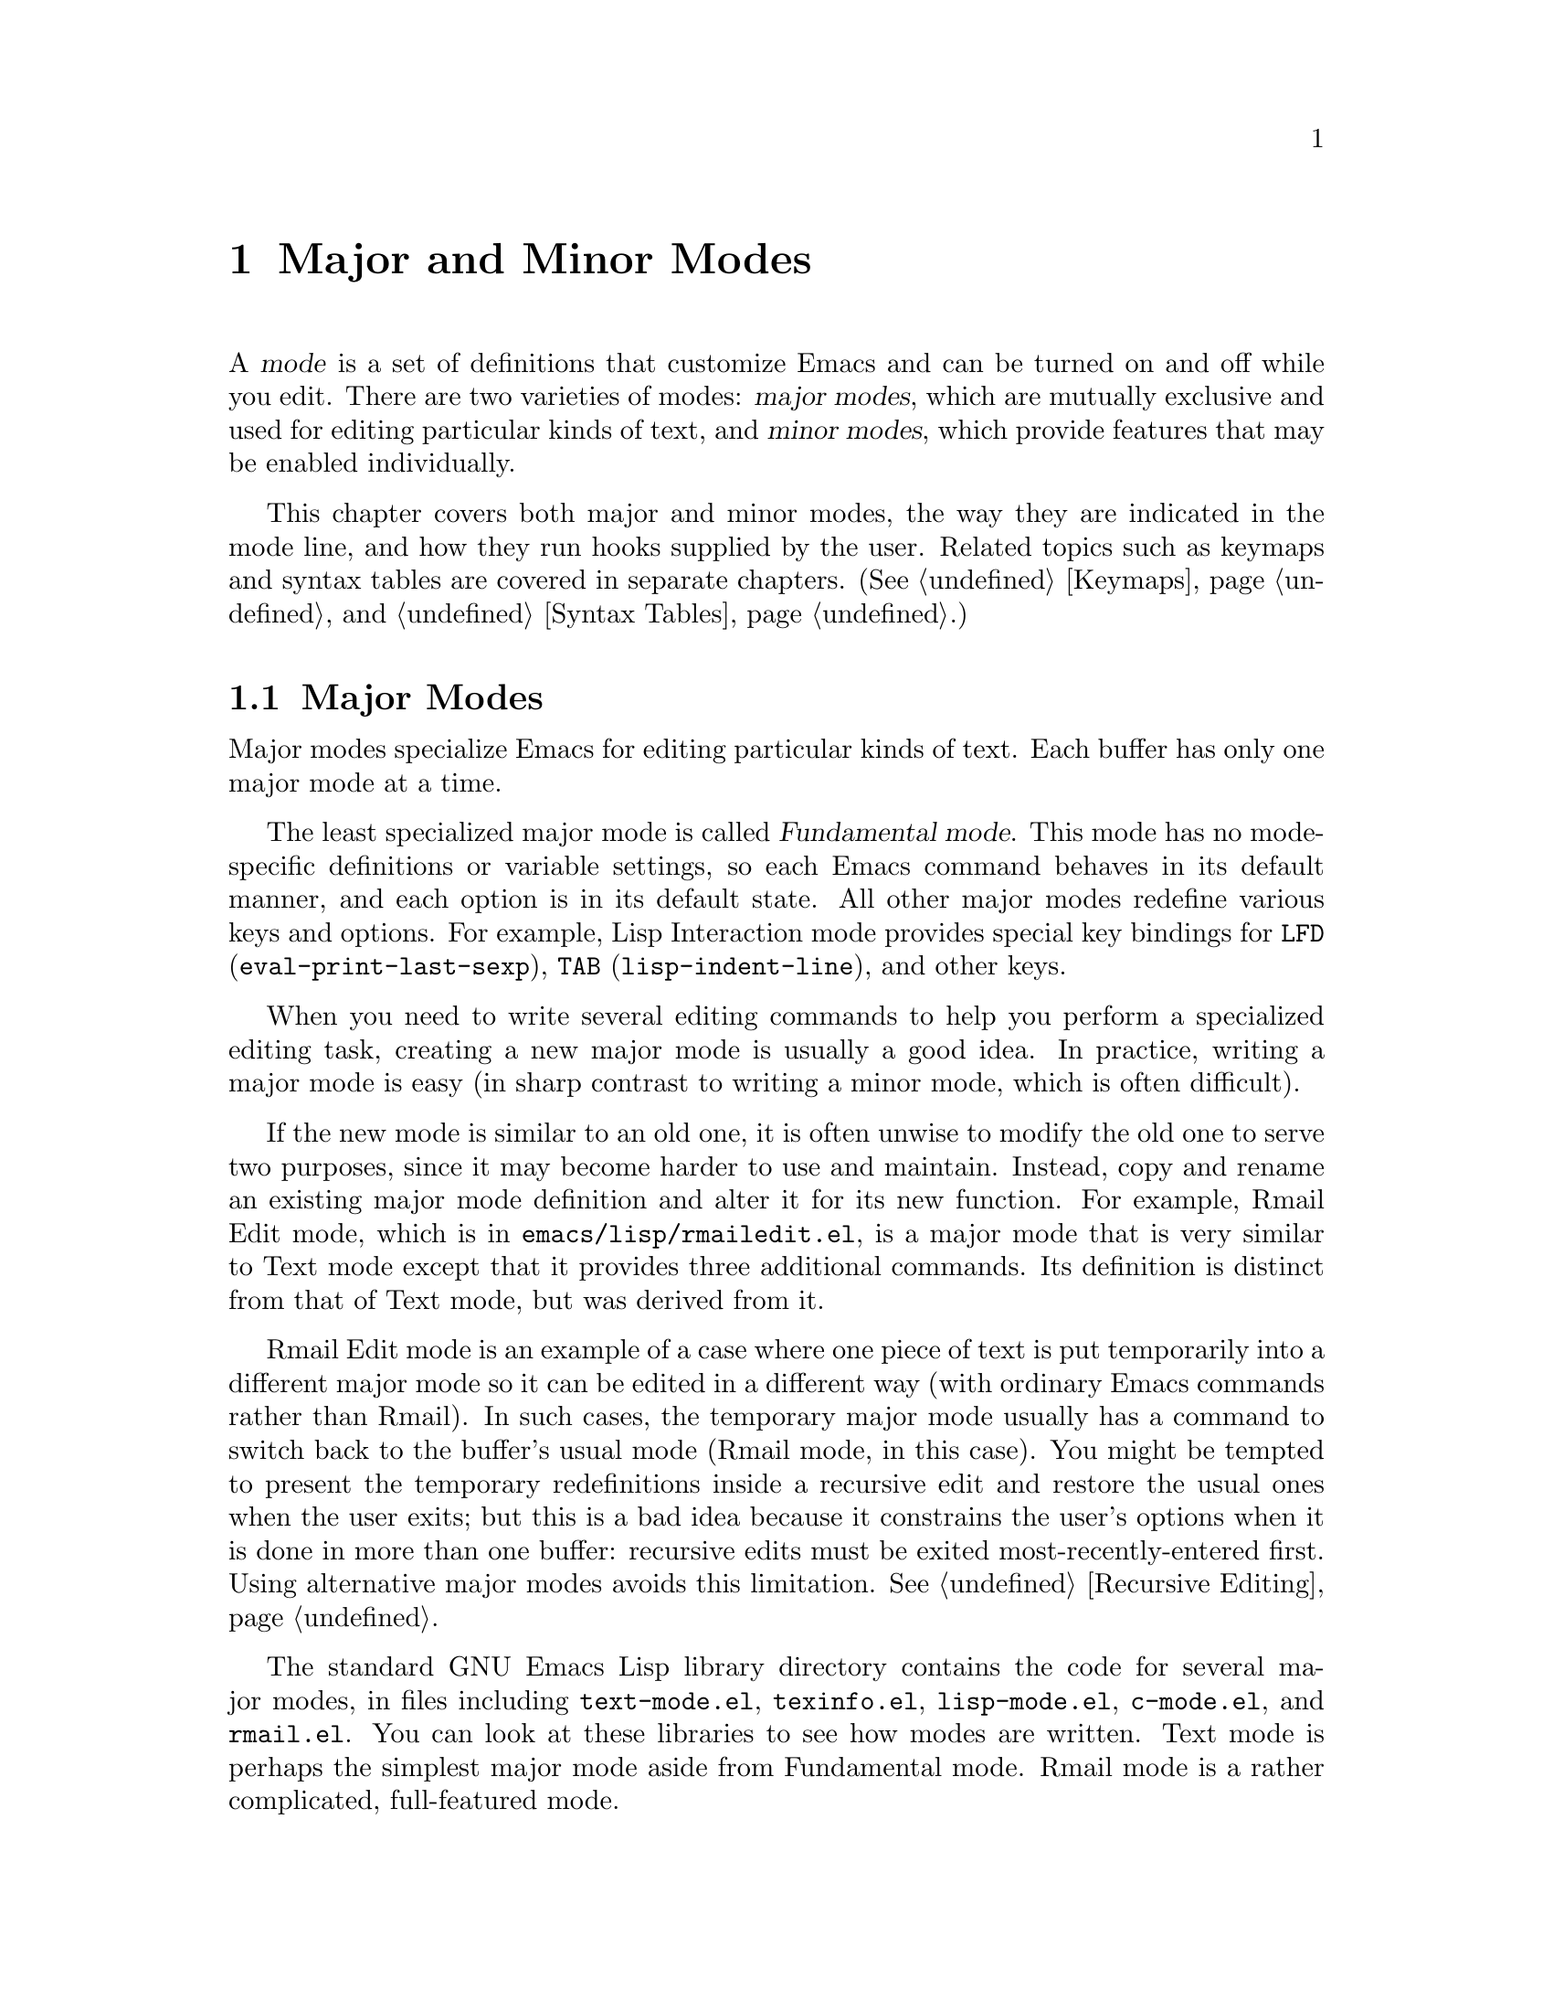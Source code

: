 @c -*-texinfo-*-
@setfilename ../info/modes
@node Modes, Documentation,  Keymaps, Top
@chapter Major and Minor Modes
@cindex mode

  A @dfn{mode} is a set of definitions that customize Emacs and can be
turned on and off while you edit.  There are two varieties of modes:
@dfn{major modes}, which are mutually exclusive and used for editing
particular kinds of text, and @dfn{minor modes}, which provide features that
may be enabled individually.

  This chapter covers both major and minor modes, the way they are
indicated in the mode line, and how they run hooks supplied by the user.
Related topics such as keymaps and syntax tables are covered in separate
chapters.  (@xref{Keymaps}, and @ref{Syntax Tables}.)

@menu
* Major Modes::        Defining major modes.
* Minor Modes::        Defining minor modes.
* Mode Line Format::   Customizing the text that appears in the mode line.
* Hooks::              How to use hooks; how to write code that provides hooks.
@end menu

@node Major Modes, Minor Modes, Modes, Modes
@section Major Modes
@cindex major mode
@cindex Fundamental mode

  Major modes specialize Emacs for editing particular kinds of text.
Each buffer has only one major mode at a time.

  The least specialized major mode is called @dfn{Fundamental mode}.
This mode has no mode-specific definitions or variable settings, so each
Emacs command behaves in its default manner, and each option is in its
default state.  All other major modes redefine various keys and options.
For example, Lisp Interaction mode provides special key bindings for
@key{LFD} (@code{eval-print-last-sexp}), @key{TAB}
(@code{lisp-indent-line}), and other keys.

  When you need to write several editing commands to help you perform a
specialized editing task, creating a new major mode is usually a good
idea.  In practice, writing a major mode is easy (in sharp contrast to
writing a minor mode, which is often difficult).

  If the new mode is similar to an old one, it is often unwise to modify
the old one to serve two purposes, since it may become harder to use and
maintain.  Instead, copy and rename an existing major mode definition
and alter it for its new function.  For example, Rmail Edit mode, which
is in @file{emacs/lisp/rmailedit.el}, is a major mode that is very
similar to Text mode except that it provides three additional commands.
Its definition is distinct from that of Text mode, but was derived from
it.

  Rmail Edit mode is an example of a case where one piece of text is put
temporarily into a different major mode so it can be edited in a
different way (with ordinary Emacs commands rather than Rmail).  In such
cases, the temporary major mode usually has a command to switch back to
the buffer's usual mode (Rmail mode, in this case).  You might be
tempted to present the temporary redefinitions inside a recursive edit
and restore the usual ones when the user exits; but this is a bad idea
because it constrains the user's options when it is done in more than
one buffer: recursive edits must be exited most-recently-entered first.
Using alternative major modes avoids this limitation.  @xref{Recursive
Editing}.

  The standard GNU Emacs Lisp library directory contains the code for
several major modes, in files including @file{text-mode.el},
@file{texinfo.el}, @file{lisp-mode.el}, @file{c-mode.el}, and
@file{rmail.el}.  You can look at these libraries to see how modes are
written.  Text mode is perhaps the simplest major mode aside from
Fundamental mode.  Rmail mode is a rather complicated, full-featured
mode.

@menu
* Major Mode Conventions::  Coding conventions for keymaps, etc.
* Example Major Modes::     Text mode and Lisp modes.
* Auto Major Mode::         How Emacs chooses the major mode automatically.
* Mode Help::               Finding out how to use a mode.
@end menu

@node Major Mode Conventions, Example Major Modes, Major Modes, Major Modes
@comment  node-name,  next,  previous,  up
@subsection Major Mode Conventions

  The code for existing major modes follows various coding conventions,
including conventions for local keymap and syntax table initialization,
global names, and hooks.  Please keep these conventions in mind when you
create a new major mode:

@itemize @bullet
@item
Define a command whose name ends in @samp{-mode}, with no arguments,
that switches to the new mode in the current buffer.  This command
should set up the keymap, syntax table, and local variables in an
existing buffer without changing the buffer's text.

@item
Write a documentation string for this command which describes the
special commands available in this mode.  @kbd{C-h m}
(@code{describe-mode}) will print this.

The documentation string may include the special documentation
substrings, @samp{\[@var{command}]}, @samp{\@{@var{keymap}@}}, and
@samp{\<@var{keymap}>}, that enable the documentation to adapt
automatically to the user's own key bindings.  The @code{describe-mode}
function replaces these special documentation substrings with their
current meanings.  @xref{Accessing Documentation}.

@item
The major mode command should set the variable @code{major-mode} to the
major mode command symbol.  This is how @code{describe-mode} discovers
which documentation to print.

@item
The major mode command should set the variable @code{mode-name} to the
``pretty'' name of the mode, as a string.  This appears in the mode
line.

@item
@cindex functions in modes
Since all global names are in the same name space, all the global
variables, constants, and functions that are part of the mode should
have names that start with the major mode name (or with an abbreviation
of it if the name is long).
@c !!! at some point this should be put in a new chapter about how to
@c write clear, maintainable Lisp code.

@item
@cindex keymaps in modes
The major mode should usually have its own keymap, which is used as the
local keymap in all buffers in that mode.  The major mode function
should call @code{use-local-map} to install this local map.
@xref{Global and Local Keymaps}, for more information.

This keymap should be kept in a global variable named
@code{@var{modename}-mode-map}.  This variable is usually set up when
the library that defines the mode is loaded.  Use @code{defvar} to set
the variable, so that it is not reinitialized if it already has a value.
(Such reinitialization could discard customizations made by the user.)

@item
@cindex syntax tables in modes
The mode may have its own syntax table or may share one with other
related modes.  If it has its own syntax table, it should store this in
a variable named @code{@var{modename}-mode-syntax-table}.  The reasons
for this are the same as for using a keymap variable.  @xref{Syntax
Tables}.

@item
@cindex abbrev tables in modes
The mode may have its own abbrev table or may share one with other
related modes.  If it has its own abbrev table, it should store this in
a variable named @code{@var{modename}-mode-abbrev-table}.  @xref{Abbrev
Tables}.

@item
@cindex buffer-local variables in modes
To give a variable a buffer-local binding, use
@code{make-local-variable} in the major mode command, not
@code{make-variable-buffer-local}.  The latter function would make the
variable local to every buffer in which it is subsequently set, which
would affect buffers that do not use this mode.  It is undesirable for a
mode to have such global effects.  @xref{Buffer-Local Variables}.

@item
If hooks are appropriate for the mode, the major mode command should run
the hooks after completing all other initialization so the user may
further customize any of the settings.  @xref{Hooks}.

@item
If this mode is appropriate only for specially-prepared text, then the
major mode command symbol should have a property named @code{mode-class}
with value @code{special}, put on as follows:

@cindex @code{mode-class} property
@cindex @code{special}
@example
(put 'funny-mode 'mode-class 'special)
@end example

@noindent
This tells Emacs that new buffers created while the current buffer has
Funny mode should not inherit Funny mode.  Modes such as Dired, Rmail,
and Buffer List use this feature.

@item
If it is desirable that Emacs use the new mode by default after
visiting files with certain recognizable names, add an element to
@code{auto-mode-alist} to select the mode for those file names.  If
you define the mode command to autoload, you should add this element
at the same time.  Otherwise, it is sufficient to add the element in
the file that contains the mode definition.  @xref{Auto Major Mode}.

@item
@cindex @file{.emacs} customization
In the documentation, you should provide a sample @code{autoload} form
and a sample @code{auto-mode-alist} addition that users can include in
their @file{.emacs} files.

@item
@cindex mode loading
The top level forms in the file defining the mode should be written so
that they may be evaluated more than once without adverse consequences.
Even if you never load the file more than once, someone else will.
@end itemize

@node Example Major Modes, Auto Major Mode, Major Mode Conventions, Major Modes
@comment  node-name,  next,  previous,  up
@subsection Major Mode Examples

  Text mode is perhaps the simplest mode besides Fundamental mode.
Here are excerpts from  @file{text-mode.el} that illustrate many of
the conventions listed above:

@example
;; @r{Create mode-specific tables.}
(defvar text-mode-syntax-table nil 
  "Syntax table used while in text mode.")

(if text-mode-syntax-table
    ()              ; @r{Do not change the table if it is already set up.}
  (setq text-mode-syntax-table (make-syntax-table))
  (set-syntax-table text-mode-syntax-table)
  (modify-syntax-entry ?\" ".   " text-mode-syntax-table)
  (modify-syntax-entry ?\\ ".   " text-mode-syntax-table)
  (modify-syntax-entry ?' "w   " text-mode-syntax-table))

(defvar text-mode-abbrev-table nil
  "Abbrev table used while in text mode.")
(define-abbrev-table 'text-mode-abbrev-table ())

(defvar text-mode-map nil "")   ; @r{Create a mode-specific keymap.}

(if text-mode-map
    ()              ; @r{Do not change the keymap if it is already set up.}
  (setq text-mode-map (make-sparse-keymap))
  (define-key text-mode-map "\t" 'tab-to-tab-stop)
  (define-key text-mode-map "\es" 'center-line)
  (define-key text-mode-map "\eS" 'center-paragraph))
@end example

  Here is the complete major mode function definition for Text mode:

@example
(defun text-mode ()
  "Major mode for editing text intended for humans to read. 
 Special commands: \\@{text-mode-map@}
Turning on text-mode calls the value of the variable text-mode-hook,
if that value is non-nil."
  (interactive)
  (kill-all-local-variables)
  (use-local-map text-mode-map)     ; @r{This provides the local keymap.}
  (setq mode-name "Text")           ; @r{This name goes into the mode line.}
  (setq major-mode 'text-mode)      ; @r{This is how @code{describe-mode}}
                                    ;     @r{finds the doc string to print.}
  (setq local-abbrev-table text-mode-abbrev-table)
  (set-syntax-table text-mode-syntax-table)
  (run-hooks 'text-mode-hook))      ; @r{Finally, this permits the user to}
                                    ;     @r{customize the mode with a hook.}
@end example

@cindex @file{lisp-mode.el}
  The three Lisp modes (Lisp mode, Emacs Lisp mode, and Lisp
Interaction mode) have more features than Text mode and the code is
correspondingly more complicated.  Here are excerpts from
@file{lisp-mode.el} that illustrate how these modes are written.

@example
@cindex syntax table example
;; @r{Create mode-specific table variables.}
(defvar lisp-mode-syntax-table nil "")  
(defvar emacs-lisp-mode-syntax-table nil "")
(defvar lisp-mode-abbrev-table nil "")

(if (not emacs-lisp-mode-syntax-table) ; @r{Do not change the table}
                                       ; @r{if it is already set.}
    (let ((i 0))
      (setq emacs-lisp-mode-syntax-table (make-syntax-table))

      ;; @r{Set syntax of chars up to 0 to class of chars that are}
      ;; @r{part of symbol names but not words.}
      ;; @r{(The number 0 is @code{48} in the @sc{ascii} character set.)}
      (while (< i ?0) 
        (modify-syntax-entry i "_   " emacs-lisp-mode-syntax-table)
        (setq i (1+ i)))
      @dots{}
      ;; @r{Set the syntax for other characters.}
      (modify-syntax-entry ?  "    " emacs-lisp-mode-syntax-table)
      (modify-syntax-entry ?\t "    " emacs-lisp-mode-syntax-table)
      @dots{}
      (modify-syntax-entry ?\( "()  " emacs-lisp-mode-syntax-table)
      (modify-syntax-entry ?\) ")(  " emacs-lisp-mode-syntax-table)
      @dots{}))
;; @r{Create an abbrev table for lisp-mode.}
(define-abbrev-table 'lisp-mode-abbrev-table ())
@end example

  Much code is shared among the three Lisp modes; the code is all in one
library.  The following function sets various variables; it is called by
each of the major Lisp mode functions:

@example
(defun lisp-mode-variables (lisp-syntax)
  ;; @r{The @code{lisp-syntax} argument is @code{nil} in Emacs Lisp mode,}
  ;; @r{and @code{t} in the other two Lisp modes.}
  (cond (lisp-syntax
         (if (not lisp-mode-syntax-table)
             ;; @r{The Emacs Lisp mode syntax table always exists, but}
             ;; @r{the Lisp Mode syntax table is created the first time a}
             ;; @r{mode that needs it is called.  This is to save space.}
             (progn (setq lisp-mode-syntax-table
                       (copy-syntax-table emacs-lisp-mode-syntax-table))
                    ;; @r{Change some entries for Lisp mode.}
                    (modify-syntax-entry ?\| "\"   "
                                         lisp-mode-syntax-table)
                    (modify-syntax-entry ?\[ "_   "
                                         lisp-mode-syntax-table)
                    (modify-syntax-entry ?\] "_   "
                                         lisp-mode-syntax-table)))
@group
          (set-syntax-table lisp-mode-syntax-table)))
  (setq local-abbrev-table lisp-mode-abbrev-table)
  @dots{})
@end group
@end example

  Functions such as @code{forward-word} use the value of the
@code{paragraph-start} variable.  Since Lisp code is different from
ordinary text, the @code{paragraph-start} variable needs to be set
specially to handle Lisp.  Also, comments are indented in a special
fashion in Lisp and the Lisp modes need their own mode-specific
@code{comment-indent-hook}.  The code to set these variables is the rest
of @code{lisp-mode-variables}.

@example
  (make-local-variable 'paragraph-start)
  (setq paragraph-start (concat "^$\\|" page-delimiter))
  @dots{}
  (make-local-variable 'comment-indent-hook)
  (setq comment-indent-hook 'lisp-comment-indent))
@end example

  Each of the different Lisp modes has a slightly different keymap.  For
example, Lisp mode binds @kbd{C-c C-l} to @code{run-lisp}, but the other
Lisp modes do not.  However, all Lisp modes have some commands in
common.  The following function adds these common commands to a given
keymap.

@example
(defun lisp-mode-commands (map)
  (define-key map "\e\C-q" 'indent-sexp)
  (define-key map "\177" 'backward-delete-char-untabify)
  (define-key map "\t" 'lisp-indent-line))
@end example

  Here is an example of using @code{lisp-mode-commands} to initialize a
keymap, as part of the code for Emacs Lisp mode.  First @code{defvar} is
used to declare a mode-specific keymap variable.  Then @code{boundp}
tests whether the @code{emacs-lisp-mode-map} variable has a value (is
not void).  If the variable does have a value, we do not change it.
This lets the user customize the keymap if he or she so wishes.
Otherwise, we initialize it to a new sparse keymap and install the
default key bindings.

@example
(defvar emacs-lisp-mode-map () "") 

(if emacs-lisp-mode-map
    ()
  (setq emacs-lisp-mode-map (make-sparse-keymap))
  (define-key emacs-lisp-mode-map "\e\C-x" 'eval-defun)
  (lisp-mode-commands emacs-lisp-mode-map))
@end example

  Finally, here is the complete major mode function definition for
Emacs Lisp mode.  

@example
(defun emacs-lisp-mode ()
  "Major mode for editing Lisp code to run in Emacs.
Commands:
Delete converts tabs to spaces as it moves back.
Blank lines separate paragraphs.  Semicolons start comments.
\\@{emacs-lisp-mode-map@}
Entry to this mode calls the value of emacs-lisp-mode-hook
if that value is non-nil."
  (interactive)
  (kill-all-local-variables)
  (use-local-map emacs-lisp-mode-map)    ; @r{This provides the local keymap.}
  (set-syntax-table emacs-lisp-mode-syntax-table)
  (setq major-mode 'emacs-lisp-mode)     ; @r{This is how @code{describe-mode}}
                                         ;   @r{finds out what to describe.}
  (setq mode-name "Emacs-Lisp")          ; @r{This goes into the mode line.}
  (lisp-mode-variables nil)              ; @r{This define various variables.}
  (run-hooks 'emacs-lisp-mode-hook))     ; @r{This permits the user to use a}
                                         ;   @r{hook to customize the mode.}
@end example

@node Auto Major Mode, Mode Help, Example Major Modes, Major Modes
@subsection How Emacs Chooses a Major Mode Automatically

  Based on information in the file name or in the file itself, Emacs
automatically selects a major mode for the new buffer when a file is
visited.

@deffn Command fundamental-mode
  Fundamental mode is a major mode that is not specialized for anything
in particular.  Other major modes are defined in effect by comparison
with this one---their definitions say what to change, starting from
Fundamental mode.  The @code{fundamental-mode} function does @emph{not}
run any hooks, so it is not readily customizable.
@end deffn

@deffn Command normal-mode &optional find-file
  This function establishes the proper major mode and local variable
bindings for the current buffer.  First it calls @code{set-auto-mode},
then it runs @code{hack-local-variables} to parse, and bind or
evaluate as appropriate, any local variables.

  If the @var{find-file} argument to @code{normal-mode} is
non-@code{nil}, @code{normal-mode} assumes that the @code{find-file}
function is calling it.  In this case, if @code{inhibit-local-variables}
is non-@code{nil}, it asks for confirmation before processing a local
variables list.  If you run @code{normal-mode} yourself, the argument
@var{find-file} is normally @code{nil}, so confirmation is not
requested.

@cindex file mode specification error
  @code{normal-mode} uses @code{condition-case} around the call to the
major mode function, so errors are caught and reported as a @samp{File
mode specification error},  followed by the original error message.
@end deffn

@defun set-auto-mode
@cindex visited file mode
  This function selects the major mode that is appropriate for the
current buffer.  It may base its decision on the value of the @samp{-*-}
line, on the visited file name (using @code{auto-mode-alist}), or on the
value of a local variable).  However, this function does not look for
the @samp{mode:} local variable near the end of a file; the
@code{hack-local-variables} function does that.  @xref{Choosing Modes, ,
How Major Modes are Chosen, emacs, The GNU Emacs Manual}.
@end defun

@defopt default-major-mode 
  This variable holds the default major mode for new buffers.  The
standard value is @code{fundamental-mode}.

  If the value of @code{default-major-mode} is @code{nil}, Emacs uses
the (previously) current buffer's major mode for major mode of a new
buffer.  However, if the major mode symbol has a @code{mode-class}
property with value @code{special}, then it is not used for new buffers;
Fundamental mode is used instead.  The modes that have this property are
those such as Dired and Rmail that are useful only with text that has
been specially prepared.
@end defopt

@defvar initial-major-mode
@cindex @samp{*scratch*}
  The value of this variable determines the major mode of the initial
@samp{*scratch*} buffer.  The value should be a symbol that is a major
mode command name.  The default value is @code{lisp-interaction-mode}.
@end defvar

@defvar auto-mode-alist
  This variable contains an association list of file name patterns
(regular expressions; @pxref{Regular Expressions}) and corresponding
major mode functions.  Usually, the file name patterns test for suffixes,
such as @samp{.el} and @samp{.c}, but this need not be the case.  Each
element of the alist looks like @code{(@var{regexp} .
@var{mode-function})}.

For example,

@example
(("^/tmp/fol/" . text-mode)
 ("\\.texinfo$" . texinfo-mode)
 ("\\.texi$" . texinfo-mode)
 ("\\.el$" . emacs-lisp-mode)
 ("\\.c$" . c-mode) 
 ("\\.h$" . c-mode)
 @dots{})
@end example

  When you visit a file whose @emph{full} path name matches a
@var{regexp}, @code{set-auto-mode} calls the corresponding
@var{mode-function}.  This feature enables Emacs to select the
proper major mode for most files.

  Here is an example of how to prepend several pattern pairs to an
existing @code{auto-mode-alist}.  (You might use this sort of
expression in your @file{.emacs} file.)

@example
(setq auto-mode-alist
  (append 
   '(("/\\.[^/]*$" . fundamental-mode)  ; @r{Filename starts with a dot.}
     ("[^\\./]*$" . fundamental-mode)   ; @r{Filename has no dot.}
     ("\\.C$" . c++-mode))
   auto-mode-alist))
@end example
@end defvar

@defun hack-local-variables &optional force
  This function parses, and binds or evaluates as appropriate, any local
variables for the current buffer.

  If the variable @code{inhibit-local-variables} is non-@code{nil}, and
@var{force} is @code{nil}, then the user is asked for confirmation if
the buffer does contain local variable specifications.  A non-@code{nil}
value of @var{force} is passed by @code{normal-mode} when it is
called explicitly by the user.

  @xref{File variables, , Local Variables in Files, emacs, The GNU Emacs
Manual}, for the syntax of the local variables section of a file.
@end defun

@defopt inhibit-local-variables
  When this variable is non-@code{nil}, @code{hack-local-variables} asks
the user for confirmation before obeying a file's local-variables list.
@end defopt

@node Mode Help,, Auto Major Mode, Major Modes
@comment  node-name,  next,  previous,  up
@subsection Getting Help about a Major Mode
@cindex mode help
@cindex help for major mode
@cindex documentation for major mode

  The @code{describe-mode} function is used to provide information
about major modes.  It is normally called with @kbd{C-h m}.  The
@code{describe-mode} function uses the value of @code{major-mode},
which is why every major mode function needs to set the
@code{major-mode} variable.

@deffn Command describe-mode
  This function displays the documentation of the current major mode.

  The @code{describe-mode} function calls the @code{documentation}
function using the value of @code{major-mode} as an argument.  Thus, it
displays the documentation string of the major mode function.
(@xref{Accessing Documentation}.)
@end deffn

@defvar major-mode
  This variable holds the symbol for the current buffer's major mode.  This
symbol should be the name of the function that is called to initialize the
mode.  The @code{describe-mode} function uses the documentation string
of this symbol as the documentation of the major mode.
@end defvar

@node Minor Modes, Mode Line Format, Major Modes, Modes
@section Minor Modes
@cindex minor mode

  A @dfn{minor mode} provides features that users may enable or disable
independently of the choice of major mode.  Minor modes can be enabled
individually or in combination.  Minor modes would be better named
``Generally available, optional feature modes'' except that such a name is
unwieldy.

  A minor mode is not usually a modification of single major mode.  For
example, @code{auto-fill-mode} and @code{auto-justify-mode} may be used
in any major mode that permits text insertion.  To be general, a minor
mode must be effectively independent of the things major modes do.

  A minor mode is often much more difficult to implement than a major
mode.  One reason is that you should be able to deactivate a minor mode
and restore the environment of the major mode to the state it was in
before the minor mode was activated.

  Often the biggest problem in implementing a minor mode is finding a
way to insert the necessary hook into the rest of Emacs.  For example,
some minor modes, such as Auto Fill mode, change how text is inserted
into a buffer.  Without @code{auto-fill-hook}, Auto Fill mode would be
implementable only at great pain and great cost in editing efficiency.

@menu
* Minor Mode Conventions::      Tips for writing a minor mode.
* Limits of Minor Modes::       Minor modes are of limited generality.
@end menu

@node Minor Mode Conventions, Limits of Minor Modes, Minor Modes, Minor Modes
@comment  node-name,  next,  previous,  up
@subsection Conventions for Writing Minor Modes
@cindex minor mode conventions
@cindex conventions for writing minor modes

  There are conventions for writing minor modes just as there are for
major modes.  Several of the major mode conventions apply to minor
modes as well: those regarding the name of the mode initialization
function, the names of global symbols, and the use of keymaps and
other tables.

  In addition, there are several conventions that are specific to
minor modes.

@itemize @bullet
@item
The minor mode should be represented by a symbol whose name ends in
@samp{-mode}.  This symbol should be both a command to turn the mode on
or off and a variable which records whether the mode is on.

This variable is used in conjunction with the @code{minor-mode-alist} to
display the minor mode name in the mode line.  It may also be directly
responsible for controlling the features of the minor mode.

If you want the minor mode to be enabled separately in each buffer,
make the variable buffer-local.

@item
A minor mode command should accept one optional argument.  If the
argument is @code{nil}, the function should toggle the mode (turn it on
if it is off, and off if it is on).  Otherwise, the function should turn
the mode on if the argument is a positive integer, a symbol, or a list
whose @sc{car} is a positive integer; it should turn the mode off
otherwise.  (This convention has not been implemented with full
consistency in Emacs version 18.)

Here is an example taken from the definition of @code{overwrite-mode}:

@example
(setq overwrite-mode
      (if (null arg) (not overwrite-mode)
        (> (prefix-numeric-value arg) 0)))
@end example

@item
Add an element to @code{minor-mode-alist} for each minor mode
(@pxref{Mode Line Variables}).  This element should be a list of the
following form:

@example
(@var{mode-variable} @var{string})
@end example

Here @var{mode-variable} is the variable that indicates the enablement
of the minor mode, and @var{string} is a short string, starting with a
space, to represent the mode in the mode line.  These strings must be
short so that there is room for several of them at once.

When you add an element to @code{minor-mode-alist}, use @code{assq} to
check for an existing element, to avoid duplication.  For example:

@example
(or (assq 'leif-mode minor-mode-alist)
    (setq minor-mode-alist
          (cons '(leif-mode " Leif") minor-mode-alist)))
@end example

@item
If the minor mode adds new key bindings to the local keymap, you should
be able to restore the keymap to its original value when you
deactivate the minor mode.
@end itemize

@node Limits of Minor Modes,, Minor Mode Conventions, Minor Modes
@comment  node-name,  next,  previous,  up
@subsection Limitations of Minor Modes
@cindex @code{self-insert-command}, and minor modes

  It is very difficult to write a minor mode that responds to arbitrary
self-inserting characters.  The principal problem is that
@code{self-insert-command}, the command to insert the last key typed, is
a primitive function written in C.  It does not call any hooks, except
in special cases.

  Unfortunately, you cannot simply substitute your own definition of
@code{self-insert-command} for the existing one, as you can with most
functions.  This is a consequence of the way the editor command loop
works: it checks whether a key is bound to @code{self-insert-command}
and, if so, it calls the primitive @code{self-insert-command} function
directly.  It does not check to see whether you have written another
version of the function to substitute for it.  This is done for speed.
(In general, if you substitute a Lisp function for a primitive, the C
code within Emacs will continue to call the original primitive, but Lisp
code will call your substitute Lisp function.)

  Instead of attempting to replace the function definition for
@code{self-insert-command}, you could rebind certain keys that call
@code{self-insert-command}.  This can be made to work as long as no two
minor modes try to rebind the same key.  In a minor mode that is global
(affects all buffers), do the rebinding in the global map.  In a minor
mode that is local to individual buffers, you will need to copy the
local keymap (since it is usually shared with all the other buffers in
the same major mode) and then make the change.

@node Mode Line Format, Hooks, Minor Modes, Modes
@section Mode Line Format
@cindex mode line

  Each Emacs window includes a mode line which displays status
information about the buffer displayed in the window.  The mode line
contains information about the buffer such as its name, associated file,
depth of recursive editing, and the major and minor modes of the buffer.
This section describes how the contents of the mode line are controlled.
It is in the chapter on modes because much of the information displayed
in the mode line relates to the enabled major and minor modes.

  @code{mode-line-format} is a buffer-local variable that holds a
template used to display the mode line of the current buffer.  All
windows for the same buffer use the same @code{mode-line-format} and the
mode lines will appear the same (except perhaps for the percentage of
the file scrolled off the top).

  The mode line of a window is normally updated whenever a different
buffer is shown in the window, or when the buffer's modified-status
changes from @code{nil} to @code{t} or vice-versa.  If you modify any of
the variables referenced by @code{mode-line-format}, you may want to
force an update of the mode line so as to display the new information.
You can do this with the following expression:

@example
(set-buffer-modified-p (buffer-modified-p))
@end example

  The mode line is usually displayed in inverse video; see
@code{mode-line-inverse-video} in @ref{Screen Attributes}.

@menu
* Mode Line Data::        The data structure that controls the mode line.
* Mode Line Variables::   Variables used in that data structure.
* %-Constructs::          Putting information into a mode line.
@end menu

@node Mode Line Data, Mode Line Variables, Mode Line Format, Mode Line Format
@subsection The Data Structure of the Mode Line
@cindex mode line construct

  The mode line contents are controlled by a data structure of lists,
strings, symbols and numbers kept in the buffer-local variable
@code{mode-line-format}.  The data structure is called a @dfn{mode line
construct}, and it is built in recursive fashion out of simpler mode line
constructs.

@defvar mode-line-format
The value of this variable is a mode line construct with overall
responsibility for the mode line format.  The value of this variable
controls which other variables are used to form the mode line text, and
where they appear.
@end defvar

  A mode line construct may be as simple as a fixed string of text, but
it usually specifies how to use other variables to construct the text.
Many of these variables are themselves defined to have mode line
constructs as their values.

  The default value of @code{mode-line-format} incorporates the values
of variables such as @code{mode-name} and @code{minor-mode-alist}.
Because of this, very few modes need to alter @code{mode-line-format}.
For most purposes, it is sufficient to alter the variables referenced by
@code{mode-line-format}.

  A mode line construct may be a list, cons cell, symbol, or string.  If
the value is a list, each element may be a list, a cons cell, a symbol,
or a string.

@table @code
@cindex percent symbol in mode line
@item @var{string}
A string as a mode line construct is displayed verbatim in the mode line
except for @dfn{@code{%}-constructs}.  Decimal digits after the @code{%}
specify the field width for space filling on the right (i.e., the data
is left justified).  @xref{%-Constructs}.

@item @var{symbol}
A symbol as a mode line construct stands for its value.  The value of
@var{symbol} is used in place of @var{symbol} unless @var{symbol} is
@code{t} or @code{nil}, or is void, in which case @var{symbol} is
ignored.

There is one exception: if the value of @var{symbol} is a string, it is
processed verbatim in that the @code{%}-constructs are not recognized.

@item (@var{string} @var{rest}@dots{}) @r{or} (@var{list} @var{rest}@dots{})
A list whose first element is a string or list, means to concatenate all
the elements.  This is the most common form of mode line construct.

@item (@var{symbol} @var{then} @var{else})
A list whose first element is a symbol is a conditional.  Its meaning
depends on the value of @var{symbol}.  If the value is non-@code{nil},
the second element of the list (@var{then}) is processed recursively as
a mode line element.  But if the value of @var{symbol} is @code{nil},
the third element of the list (if there is one) is processed
recursively.

@item (@var{width} @var{rest}@dots{})
A list whose first element is an integer specifies truncation or
padding of the results of @var{rest}.  The remaining elements
@var{rest} are processed recursively as mode line constructs and
concatenated together.  Then the result is space filled (if
@var{width} is positive) or truncated (to @minus{}@var{width} columns,
if @var{width} is negative) on the right.

For example, the usual way to show what percentage of a buffer is above
the top of the window is to use a list like this: @code{(-3 .  "%p")}.
@end table

  If you do alter @code{mode-line-format} itself, the new value should
use all the same variables that are used by the default value, rather
than duplicating their contents or displaying the information in another
fashion.  This permits customizations made by the user, by libraries
(such as @code{display-time}) or by major modes via changes to those
variables remain effective.

@cindex Shell mode @code{mode-line-format}
  Here is an example of a @code{mode-line-format} that might be
useful for @code{shell-mode} since it contains the hostname and default
directory.

@example
(setq mode-line-format
  (list ""
   'mode-line-modified
   "%b--" 
   (getenv "HOST")      ; @r{One element is not constant.}
   ":" 
   'default-directory
   "   "
   'global-mode-string
   "   %[(" 'mode-name 
   'minor-mode-alist 
   "%n" 
   'mode-line-process  
   ")%]----"
   '(-3 . "%p")
   "-%-"))
@end example

@node Mode Line Variables, %-Constructs, Mode Line Data, Mode Line Format
@subsection Variables Used in the Mode Line

  This section describes variables incorporated by the
standard value of @code{mode-line-format} into the text of the mode
line.  There is nothing inherently special about these variables; any
other variables could have the same effects on the mode line if
@code{mode-line-format} were changed to use them.

@defvar mode-line-modified
  This variable holds the mode-line construct for displaying whether the
current buffer is modified.  

  The default value @code{mode-line-modified} is @code{("--%1*%1*-")}.
This means that the mode line displays @samp{--**-} if the buffer is
modified, @samp{-----} if the buffer is not modified, and @samp{--%%-}
if the buffer is read only.

Changing this variable does not force an update of the mode line.
@end defvar

@defvar mode-line-buffer-identification
  This variable identifies the buffer being displayed in the window.
Its default value is @samp{Emacs: %17b}, which means that it displays
@samp{Emacs:} followed by the buffer name.  You may want to change this
in modes such as Rmail that do not behave like a ``normal'' Emacs.
@end defvar

@defvar global-mode-string
  This variable holds a string that is displayed in the mode line for
the use of @code{display-time}.  The @samp{%M} construct substitutes the
value of @code{global-mode-string}, but this is obsolete, since the
variable is included directly in the mode line.
@end defvar

@defvar mode-name
  This buffer-local variable holds the ``pretty'' name of the current
buffer's major mode.  Each major mode should set this variable so that the
mode name will appear in the mode line.
@end defvar

@defvar minor-mode-alist
  This variable holds an association list whose elements specify how the
mode line should indicate that a minor mode is active.  Each element of
the @code{minor-mode-alist} should be a two-element list:

@example
(@var{minor-mode-variable} @var{mode-line-string})
@end example

  The string @var{mode-line-string} is included in the mode line when
the value of @var{minor-mode-variable} is non-@code{nil} and not
otherwise.  These strings should begin with spaces so that they don't
run together.  Conventionally, the @var{minor-mode-variable} for a
specific mode is set to a non-@code{nil} value when that minor mode is
activated.

The default value of @code{minor-mode-alist} is:

@example
minor-mode-alist
@result{} ((abbrev-mode " Abbrev") 
    (overwrite-mode " Ovwrt") 
    (auto-fill-hook " Fill")         
    (defining-kbd-macro " Def"))
@end example

@noindent
(Note that in version 19, @code{auto-fill-hook} will be renamed to
@code{auto-fill-function}.)

  @code{minor-mode-alist} is not buffer-local.  The variables mentioned
in the alist should be buffer-local if the minor mode can be enabled
separately in each buffer.
@end defvar

@defvar mode-line-process
This buffer-local variable contains the mode line information on process
status in modes used for communicating with subprocesses.  It is
displayed immediately following the major mode name, with no intervening
space.  For example, its value in the @samp{*shell*} buffer is
@code{(":@: %s")}, which allows the shell to display its status along
with the major mode as: @samp{(Shell:@: run)}.  Normally this variable
is @code{nil}.
@end defvar

@defvar default-mode-line-format
  This variable holds the default @code{mode-line-format} for buffers
that do not override it.  This is the same as @code{(default-value
'mode-line-format)}.

  The default value of @code{default-mode-line-format} is:
@example
(""
 mode-line-modified
 mode-line-buffer-identification
 "   "
 global-mode-string
 "   %[("
 mode-name 
 minor-mode-alist 
 "%n" 
 mode-line-process
 ")%]----"
 (-3 . "%p")
 "-%-")
@end example
@end defvar

@node %-Constructs,  , Mode Line Variables, Mode Line Format
@comment  node-name,  next,  previous,  up
@subsection @code{%}-Constructs in the Mode Line

  The following table lists the recognized @code{%}-constructs and what
they mean.

@table @code
@item %b
the current buffer name, using the @code{buffer-name} function.

@item %f
the visited file name, using the @code{buffer-file-name} function.

@item %*
@samp{%} if the buffer is read only (see @code{buffer-read-only}); @*
@samp{*} if the buffer is modified (see @code{buffer-modified-p}); @*
@samp{-} otherwise.

@item %s
the status of the subprocess belonging to the current buffer, using
@code{process-status}.

@item %p
the percent of the buffer above the top of window, or @samp{Top},
@samp{Bottom} or @samp{All}.

@item %n
@samp{Narrow} when narrowing is in effect; nothing otherwise (see
@code{narrow-to-region} in @ref{Narrowing}).

@item %[
an indication of the depth of recursive editing levels (not counting
minibuffer levels): one @samp{[} for each editing level.

@item %]
one @samp{]} for each recursive editing level (not counting minibuffer
levels).

@item %%
the character @samp{%}---this is how to include a literal @samp{%} in a
string in which @code{%}-constructs are allowed.

@item %-
dashes sufficient to fill the remainder of the mode line.
@end table

The following two @code{%}-constructs are still supported but are
obsolete since use of the @code{mode-name} and
@code{global-mode-string} variables will produce the same results.

@table @code
@item %m
the value of @code{mode-name}.

@item %M
the value of @code{global-mode-string}.
Currently, only @code{display-time} modifies @code{global-mode-string}.
@end table

@node Hooks,  , Mode Line Format, Modes
@section Hooks
@cindex hook

  A @dfn{hook} is a variable whose value is a @dfn{hook function} (or a
list of hook functions) to be called by parts of Emacs on certain
defined occasions.  The purpose of hooks is to facilitate customization,
and the value of a hook is most often set up in the @file{.emacs} file,
but it may be changed by programs.  The function or functions used in a
hook may be any of the valid kinds of functions that @code{funcall}
accepts (@pxref{What Is a Function}).

  Most modes run hooks as the last step of initialization.  This makes
it easy for a user to customize the behavior of the mode, by overriding
the local variable assignments already made by the mode.  But hooks may
also be used in other contexts.  For example, the functions named by
@code{find-file-not-found-hooks} are called whenever a file is not found
by @code{find-file}.

  For example, you can put the following expression in your
@file{.emacs} file if you want to turn on Auto Fill mode when in Lisp
Interaction mode:

@example
(setq lisp-interaction-mode-hook 'turn-on-auto-fill)
@end example

  The next example shows how to use a hook to customize the way
Emacs formats C code.  (People often have strong personal preferences
for one format compared to another.)  Here the hook function is an
anonymous lambda expression.

@cindex lambda expression in hook
@example
(setq c-mode-hook 
      (function (lambda ()
                  (setq c-indent-level 4
                        c-argdecl-indent 0
                        c-label-offset -4
                        c-continued-statement-indent 0
                        c-brace-offset 0
                        comment-column 40))))

(setq c++-mode-hook c-mode-hook)
@end example

  Finally, here is an example of how to use the Text mode hook to
provide a customized mode line for buffers in Text mode, displaying the
default directory in addition to the standard components of the
mode line.  (This may cause the mode line to run out of space if you
have very long path names or display the time and load.)

@example
(setq text-mode-hook
      (function (lambda ()
                  (setq mode-line-format
                        '(mode-line-modified
                          "Emacs: %14b"
                          "  "  
                          default-directory
                          " "
                          global-mode-string
                          "%[(" 
                          mode-name 
                          minor-mode-alist 
                          "%n" 
                          mode-line-process  
                          ") %]---"
                          (-3 . "%p")
                          "-%-")))))
@end example

  @xref{Standard Hooks}, for a list of standard hook variables.

  Most hook variables are initially void.  This has no effect on
examples such as the previous ones, where the hook variable is set
without reference to any previous value.  However, if you want to add an
element to a hook variable which you use as a list of functions, you
need to make sure the variable is not void.  Here is how to do it using
@code{defvar}:

@example
(defvar foo-hook nil)
(or (memq 'my-hook foo-hook)
    (setq foo-hook (cons 'my-hook foo-hook)))
@end example

  At the appropriate time, Emacs uses the @code{run-hooks} function to
run the hooks you have specified.

@defun run-hooks &rest hookvar
This function takes one or more hook names as arguments and runs each
one in turn.  Each @var{hookvar} argument should be a symbol that is a
hook variable.  These arguments are processed in the order specified.

If a hook variable has a non-@code{nil} value, that value may be a
function or a list of functions.  If the value is a function (either a
lambda expression or a symbol with a function definition), it is
called.  If it is a list, the elements are called, in order.
The hook functions are called with no arguments.

For example:

@example
(run-hooks 'emacs-lisp-mode-hook)
@end example

Major mode functions use this function to call any hooks defined by the
user.
@end defun

